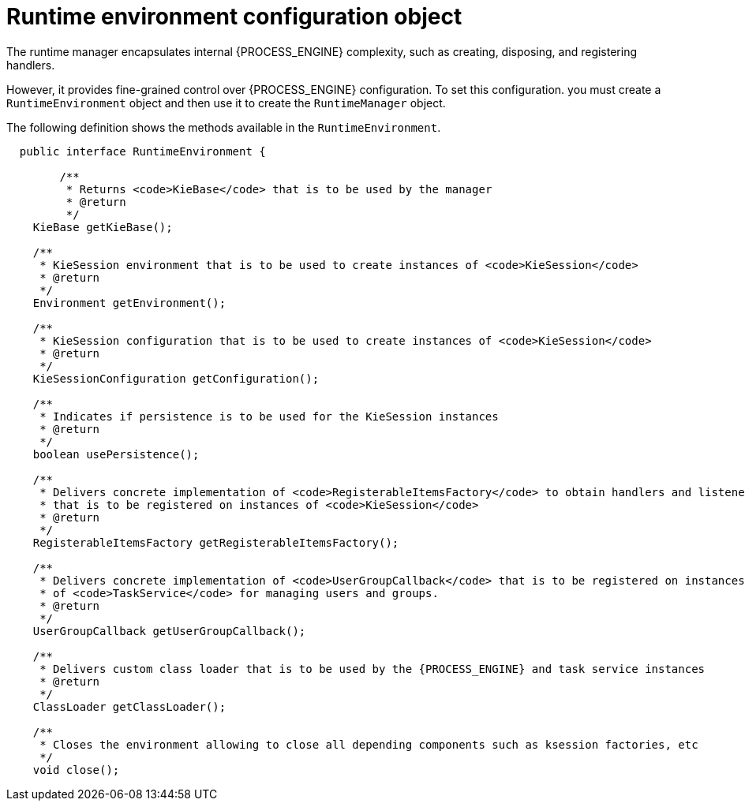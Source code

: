 [id='runtime-environment-con_{context}']
= Runtime environment configuration object

The runtime manager encapsulates internal {PROCESS_ENGINE} complexity, such as creating, disposing, and registering handlers.


However, it provides fine-grained control over {PROCESS_ENGINE} configuration. To set this configuration. you must create a `RuntimeEnvironment` object and then use it to create the `RuntimeManager` object.

The following definition shows the methods available in the `RuntimeEnvironment`.

[source,java,subs="attributes+"]
----
  public interface RuntimeEnvironment {

	/**
	 * Returns <code>KieBase</code> that is to be used by the manager
	 * @return
	 */
    KieBase getKieBase();

    /**
     * KieSession environment that is to be used to create instances of <code>KieSession</code>
     * @return
     */
    Environment getEnvironment();

    /**
     * KieSession configuration that is to be used to create instances of <code>KieSession</code>
     * @return
     */
    KieSessionConfiguration getConfiguration();

    /**
     * Indicates if persistence is to be used for the KieSession instances
     * @return
     */
    boolean usePersistence();

    /**
     * Delivers concrete implementation of <code>RegisterableItemsFactory</code> to obtain handlers and listeners
     * that is to be registered on instances of <code>KieSession</code>
     * @return
     */
    RegisterableItemsFactory getRegisterableItemsFactory();

    /**
     * Delivers concrete implementation of <code>UserGroupCallback</code> that is to be registered on instances
     * of <code>TaskService</code> for managing users and groups.
     * @return
     */
    UserGroupCallback getUserGroupCallback();

    /**
     * Delivers custom class loader that is to be used by the {PROCESS_ENGINE} and task service instances
     * @return
     */
    ClassLoader getClassLoader();

    /**
     * Closes the environment allowing to close all depending components such as ksession factories, etc
     */
    void close();
----
